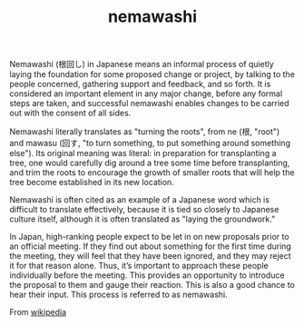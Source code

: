 :PROPERTIES:
:ID:       da833eba-fa89-4147-9ca4-a3d246c4a0e7
:END:
#+TITLE: nemawashi
#+hugo_lastmod: Time-stamp: <2022-05-11 06:55:00 wferreir>
#+hugo_tags: "definitions"

Nemawashi (根回し) in Japanese means an informal process of quietly laying the
foundation for some proposed change or project, by talking to the people
concerned, gathering support and feedback, and so forth. It is considered an
important element in any major change, before any formal steps are taken, and
successful nemawashi enables changes to be carried out with the consent of all
sides.

Nemawashi literally translates as "turning the roots", from ne (根, "root") and
mawasu (回す, "to turn something, to put something around something else"). Its
original meaning was literal: in preparation for transplanting a tree, one would
carefully dig around a tree some time before transplanting, and trim the roots
to encourage the growth of smaller roots that will help the tree become
established in its new location.

Nemawashi is often cited as an example of a Japanese word which is difficult to
translate effectively, because it is tied so closely to Japanese culture itself,
although it is often translated as "laying the groundwork."

In Japan, high-ranking people expect to be let in on new proposals prior to an
official meeting. If they find out about something for the first time during the
meeting, they will feel that they have been ignored, and they may reject it for
that reason alone. Thus, it’s important to approach these people individually
before the meeting. This provides an opportunity to introduce the proposal to
them and gauge their reaction. This is also a good chance to hear their input.
This process is referred to as nemawashi.

From [[https://en.wikipedia.org/wiki/Nemawashi][wikipedia]]
